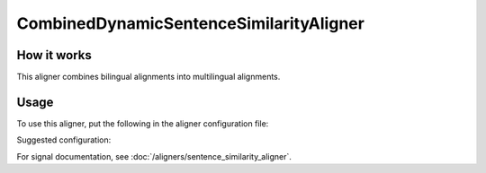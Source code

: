 ========================================
CombinedDynamicSentenceSimilarityAligner
========================================

How it works
------------

This aligner combines bilingual alignments into multilingual alignments.

Usage
-----

To use this aligner, put the following in the aligner configuration file:

.. code-block:: yaml
   :linenos:

   class: CombinedDynamicSentenceSimilarityAligner
   languages:
     - language_code_1
     - language_code_2
     - ...
   signals:
     - class: Signal1
       signal_setting_1: signal_setting_value1
       ...
     - class: Signal2
       signal_setting_1: signal_setting_value1
       ...
     ...


Suggested configuration:

.. code-block:: yaml
   :linenos:

   class: CombinedDynamicSentenceSimilarityAligner
   languages:
     - "en"
     - "de"
     - "es"
     - "pt"
     - "fr"
     - "hu"
     - "el"
     - "sv"
     - "pl"
   signals:
     - class: SizeRatioSignal
     - class: CommonTokensSignal
     - class: TokenStartSignal
     - class: UniqueTokensSignal
     - class: DictionaryWordsSignal

For signal documentation, see :doc:`/aligners/sentence_similarity_aligner`.
